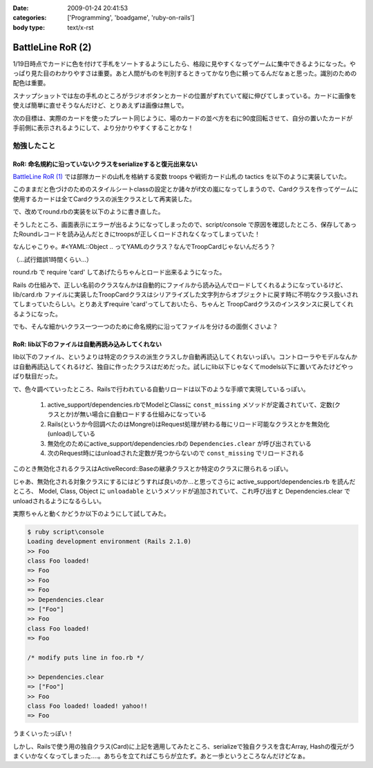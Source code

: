 :date: 2009-01-24 20:41:53
:categories: ['Programming', 'boadgame', 'ruby-on-rails']
:body type: text/x-rst

==================
BattleLine RoR (2)
==================

1/19日時点でカードに色を付けて手札をソートするようにしたら、格段に見やすくなってゲームに集中できるようになった。やっぱり見た目のわかりやすさは重要。あと人間がものを判別するときってかなり色に頼ってるんだなぁと思った。識別のための配色は重要。

スナップショットでは左の手札のところがラジオボタンとカードの位置がずれていて縦に伸びてしまっている。カードに画像を使えば簡単に直せそうなんだけど、とりあえずは画像は無しで。

次の目標は、実際のカードを使ったプレート同じように、場のカードの並べ方を右に90度回転させて、自分の置いたカードが手前側に表示されるようにして、より分かりやすくすることかな！


勉強したこと
------------

RoR: 命名規約に沿っていないクラスをserializeすると復元出来ない
~~~~~~~~~~~~~~~~~~~~~~~~~~~~~~~~~~~~~~~~~~~~~~~~~~~~~~~~
`BattleLine RoR (1)`_ では部隊カードの山札を格納する変数 troops や戦術カード山札の tactics を以下のように実装していた。

.. code-block:: ruby
  :title: app/models/round.rb

  class Round < ActiveRecord::Base
    serialize :troops, Array
    ...

    def setup
      self.troops = ['A1','A2','A3',...,'B1','B2',...].sort_by{rand}
      self.tactics = ['ALEXANDER','DARIUS',...,'REDEPLOY',...].sort_by{rand}
      ...
    end
  end

このままだと色づけのためのスタイルシートclassの設定とか諸々がif文の嵐になってしまうので、Cardクラスを作ってゲームに使用するカードは全てCardクラスの派生クラスとして再実装した。

.. code-block:: ruby
  :title: lib/card.rb

  class Card
    ...
    def self.new_troops
      TROOP_NAMES.collect{|name| TroopCard.new name}
    end
    def self.new_tactics
      TACTICS_NAMES.collect{|name| TacticsCard.new name}
    end 
  end

  class TroopCard < Card
    ...
  end

  class TacticsCard < Card
    ...
  end

で、改めてround.rbの実装を以下のように書き直した。

.. code-block:: ruby
  :title: app/models/round.rb

  class Round < ActiveRecord::Base
    serialize :troops, Array
    ...

    def setup
      self.troops = Card.new_troops.sort_by{rand}
      self.tactics = ...
      ...
    end
  end

そうしたところ、画面表示にエラーが出るようになってしまったので、script/console で原因を確認したところ、保存してあったRoundレコードを読み込んだときにtroopsが正しくロードされなくなってしまっていた！

.. code-block:: ruby
  :title: ruby script/console

  >> round = Round.last
  >> round.troops[0]
  => #<YAML::Object:0x5832ad4 @ivars={"name"=>"A1"}, @class="Card">

なんじゃこりゃ。#<YAML::Object .. ってYAMLのクラス？なんでTroopCardじゃないんだろう？

（...試行錯誤1時間くらい...）

round.rb で require 'card' してあげたらちゃんとロード出来るようになった。

.. code-block:: ruby
  :title: ruby script/console

  >> round = Round.last
  >> round.troops[0]
  => #<TroopCard:0x4f12a1c @name="A1">

Rails の仕組みで、正しい名前のクラスなんかは自動的にファイルから読み込んでロードしてくれるようになっているけど、lib/card.rb ファイルに実装したTroopCardクラスはシリアライズした文字列からオブジェクトに戻す時に不明なクラス扱いされてしまっていたらしい。とりあえずrequire 'card'ってしておいたら、ちゃんと TroopCardクラスのインスタンスに戻してくれるようになった。

でも、そんな細かいクラス一つ一つのために命名規約に沿ってファイルを分けるの面倒くさいよ？


RoR: lib以下のファイルは自動再読み込みしてくれない
~~~~~~~~~~~~~~~~~~~~~~~~~~~~~~~~~~~~~~~~~~~~~~~~~~~~

lib以下のファイル、というよりは特定のクラスの派生クラスしか自動再読込してくれないっぽい。コントローラやモデルなんかは自動再読込してくれるけど、独自に作ったクラスはだめだった。試しにlib以下じゃなくてmodels以下に置いてみたけどやっぱり駄目だった。

で、色々調べていったところ、Railsで行われている自動リロードは以下のような手順で実現しているっぽい。

 1. active_support/dependencies.rbでModelとClassに ``const_missing`` メソッドが定義されていて、定数(クラスとか)が無い場合に自動ロードする仕組みになっている
 2. Rails(というか今回調べたのはMongrel)はRequest処理が終わる毎にリロード可能なクラスとかを無効化(unload)している
 3. 無効化のためにactive_support/dependencies.rbの ``Dependencies.clear`` が呼び出されている
 4. 次のRequest時にはunloadされた定数が見つからないので ``const_missing`` でリロードされる

このとき無効化されるクラスはActiveRecord::Baseの継承クラスとか特定のクラスに限られるっぽい。

じゃあ、無効化される対象クラスにするにはどうすれば良いのか...と思ってさらに active_support/dependencies.rb を読んだところ、 Model, Class, Object に ``unloadable`` というメソッドが追加されていて、これ呼び出すと Dependencies.clear でunloadされるようになるらしい。

実際ちゃんと動くかどうか以下のようにして試してみた。

.. code-block:: ruby
  :title: lib/foo.rb

  class Foo
    puts 'class Foo loaded!'
  end
  Foo.unloadable

.. code-block:: ruby

  $ ruby script\console
  Loading development environment (Rails 2.1.0)
  >> Foo
  class Foo loaded!
  => Foo
  >> Foo
  => Foo
  >> Dependencies.clear
  => ["Foo"]
  >> Foo
  class Foo loaded!
  => Foo

  /* modify puts line in foo.rb */

  >> Dependencies.clear
  => ["Foo"]
  >> Foo
  class Foo loaded! loaded! yahoo!!
  => Foo

うまくいったっぽい！


しかし、Railsで使う用の独自クラス(Card)に上記を適用してみたところ、serializeで独自クラスを含むArray, Hashの復元がうまくいかなくなってしまった‥‥。あちらを立てればこちらが立たず。あと一歩というところなんだけどなぁ。


.. _`BattleLine RoR (1)`: http://www.freia.jp/taka/blog/618



.. :extend type: text/html
.. :extend:
